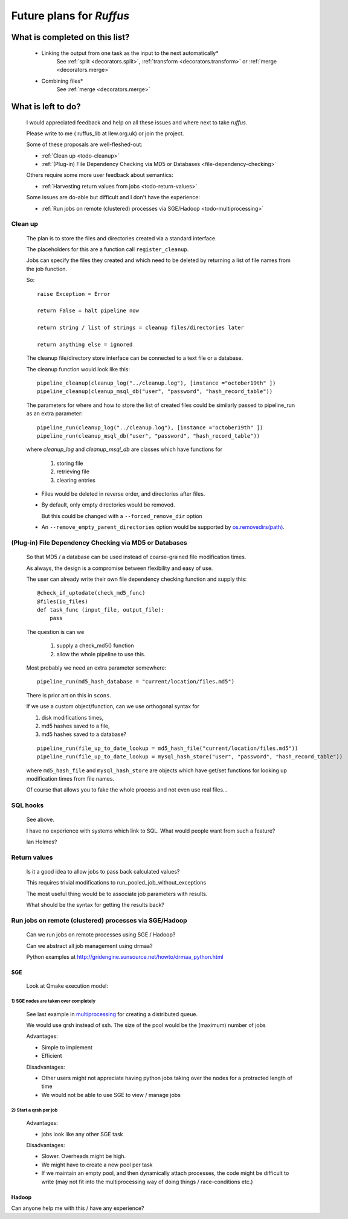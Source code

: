^^^^^^^^^^^^^^^^^^^^^^^^^^^^^^^^^^^
Future plans for *Ruffus*
^^^^^^^^^^^^^^^^^^^^^^^^^^^^^^^^^^^

###################################
What is completed on this list?
###################################

.. _todo-dependencies:
.. _todo-combining:

    * Linking the output from one task as the input to the next automatically*
        See :ref:`split <decorators.split>`, :ref:`transform <decorators.transform>` or :ref:`merge <decorators.merge>`
    * Combining files*
        See :ref:`merge <decorators.merge>`

    

#######################
What is left to do?
#######################

    I would appreciated feedback and help on all these issues and where
    next to take *ruffus*. 

    Please write to me ( ruffus_lib at llew.org.uk)
    or join the project.
    

    Some of these proposals are well-fleshed-out:
    
    * :ref:`Clean up <todo-cleanup>` 
    * :ref:`(Plug-in) File Dependency Checking via MD5 or Databases <file-dependency-checking>`
    
    Others require some more user feedback about semantics:
    
    * :ref:`Harvesting return values from jobs <todo-return-values>`
    
    Some issues are do-able but difficult and I don't have the experience:
    
    * :ref:`Run jobs on remote (clustered) processes via SGE/Hadoop <todo-multiprocessing>`


    




.. _todo-cleanup:

************************
Clean up
************************

    The plan is to store the files and directories created via
    a standard interface.
    
    The placeholders for this are a function call ``register_cleanup``.
    
    Jobs can specify the files they created and which need to be
    deleted by returning a list of file names from the job function.
    
    So::
    
        raise Exception = Error
        
        return False = halt pipeline now
        
        return string / list of strings = cleanup files/directories later
        
        return anything else = ignored
        
    
    The cleanup file/directory store interface can be connected to
    a text file or a database.
    
    The cleanup function would look like this::
    
        pipeline_cleanup(cleanup_log("../cleanup.log"), [instance ="october19th" ])
        pipeline_cleanup(cleanup_msql_db("user", "password", "hash_record_table"))
        
    The parameters for where and how to store the list of created files could be
    similarly passed to pipeline_run as an extra parameter::

        pipeline_run(cleanup_log("../cleanup.log"), [instance ="october19th" ]) 
        pipeline_run(cleanup_msql_db("user", "password", "hash_record_table")) 
        
    where `cleanup_log` and `cleanup_msql_db` are classes which have functions for

        #) storing file
        #) retrieving file
        #) clearing entries
        
    
    * Files would be deleted in reverse order, and directories after files.
    * By default, only empty directories would be removed. 
    
      But this could be changed with a ``--forced_remove_dir`` option 
      
    * An ``--remove_empty_parent_directories`` option would be 
      supported by `os.removedirs(path) <http://docs.python.org/library/os.html#os.removedirs>`_.


        
    

.. _file-dependency-checking:

*********************************************************************
(Plug-in) File Dependency Checking via MD5 or Databases
*********************************************************************
    So that MD5 / a database can be used instead of coarse-grained file modification times.
    
    As always, the design is a compromise between flexibility and easy of use.
    
    The user can already write their own file dependency checking function and
    supply this::
    
        @check_if_uptodate(check_md5_func)
        @files(io_files)
        def task_func (input_file, output_file):
            pass
    
    The question is can we 
    
        #) supply a check_md5() function
        #) allow the whole pipeline to use this.
        
    Most probably we need an extra parameter somewhere::
    
        pipeline_run(md5_hash_database = "current/location/files.md5")
        
    There is prior art on this in ``scons``.
    

    If we use a custom object/function, can we use orthogonal syntax for 

    #) disk modifications times,
    #) md5 hashes saved to a file,
    #) md5 hashes saved to a database?
    
    ::

        pipeline_run(file_up_to_date_lookup = md5_hash_file("current/location/files.md5"))
        pipeline_run(file_up_to_date_lookup = mysql_hash_store("user", "password", "hash_record_table"))
        
    where ``md5_hash_file`` and ``mysql_hash_store`` are objects which have
    get/set functions for looking up modification times from file names.
    
    Of course that allows you to fake the whole process and not even use real files...
    

************************
SQL hooks
************************
    See above.
    
    I have no experience with systems which link to SQL. What would people want from such a
    feature?

    Ian Holmes?
    
    
.. _todo-return-values:
    
************************
Return values
************************
    Is it a good idea to allow jobs to pass back calculated values?
    
    This requires trivial modifications to run_pooled_job_without_exceptions
    
    The most useful thing would be to associate job parameters with results.
    
    What should be the syntax for getting the results back?

.. _todo-multiprocessing:

************************************************************
Run jobs on remote (clustered) processes via SGE/Hadoop
************************************************************
    Can we run jobs on remote processes using SGE / Hadoop?
    
    Can we abstract all job management using drmaa?
    
    Python examples at http://gridengine.sunsource.net/howto/drmaa_python.html
    
=========
SGE
=========

    Look at Qmake execution model:


1)  SGE nodes are taken over completely
^^^^^^^^^^^^^^^^^^^^^^^^^^^^^^^^^^^^^^^^^^

    See last example in `multiprocessing <http://docs.python.org/library/multiprocessing.html#examples>`_
    for creating a distributed queue.
    
    We would use qrsh instead of ssh. The size of the pool would be the (maximum) number of jobs
    
    Advantages:

    * Simple to implement
    * Efficient

    Disadvantages:

    * Other users might not appreciate having python jobs taking over the nodes for a 
      protracted length of time
    * We would not be able to use SGE to view / manage jobs
    
    
    
2)  Start a qrsh per job
^^^^^^^^^^^^^^^^^^^^^^^^^^^^^^

    Advantages:
    
    * jobs look like any other SGE task

    Disadvantages:
    
    * Slower. Overheads might be high.
    * We might have to create a new pool per task
    * If we maintain an empty pool, and then dynamically attach processes,
      the code might be difficult to write (may not fit into the multiprocessing
      way of doing things / race-conditions etc.)
    
=========
Hadoop
=========

Can anyone help me with this / have any experience?

                                           



